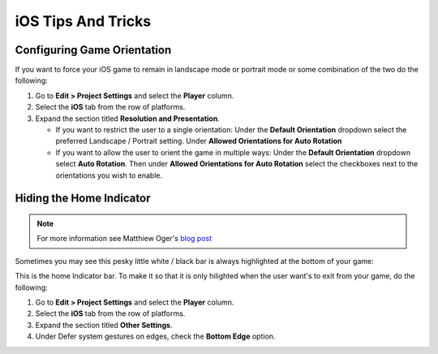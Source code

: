 ===================
iOS Tips And Tricks
===================

Configuring Game Orientation
============================

If you want to force your iOS game to remain in landscape mode or portrait mode or some combination of the two
do the following:

#.  Go to **Edit > Project Settings** and select the **Player** column.
#.  Select the **iOS** tab from the row of platforms.
#.  Expand the section titled **Resolution and Presentation**.

    *   If you want to restrict the user to a single orientation: Under the **Default Orientation** dropdown
        select the preferred Landscape / Portrait setting. Under **Allowed Orientations for Auto Rotation**
    *   If you want to allow the user to orient the game in multiple ways: Under the **Default Orientation** dropdown
        select **Auto Rotation**. Then under **Allowed Orientations for Auto Rotation** select the checkboxes next to the
        orientations you wish to enable.

Hiding the Home Indicator
=========================

.. note::

    For more information see Matthiew Oger's `blog post <https://matthieuoger.com/2018/10/unity-iphone-x-home-indicator/>`_

Sometimes you may see this pesky little white / black bar is always highlighted at the bottom of your game:

..  image:: /_images/homeindicator.jpg

This is the home Indicator bar. To make it so that it is only hilighted when the user want's to exit from your game,
do the following:

#.  Go to **Edit > Project Settings** and select the **Player** column.
#.  Select the **iOS** tab from the row of platforms.
#.  Expand the section titled **Other Settings**.
#.  Under Defer system gestures on edges, check the **Bottom Edge** option.